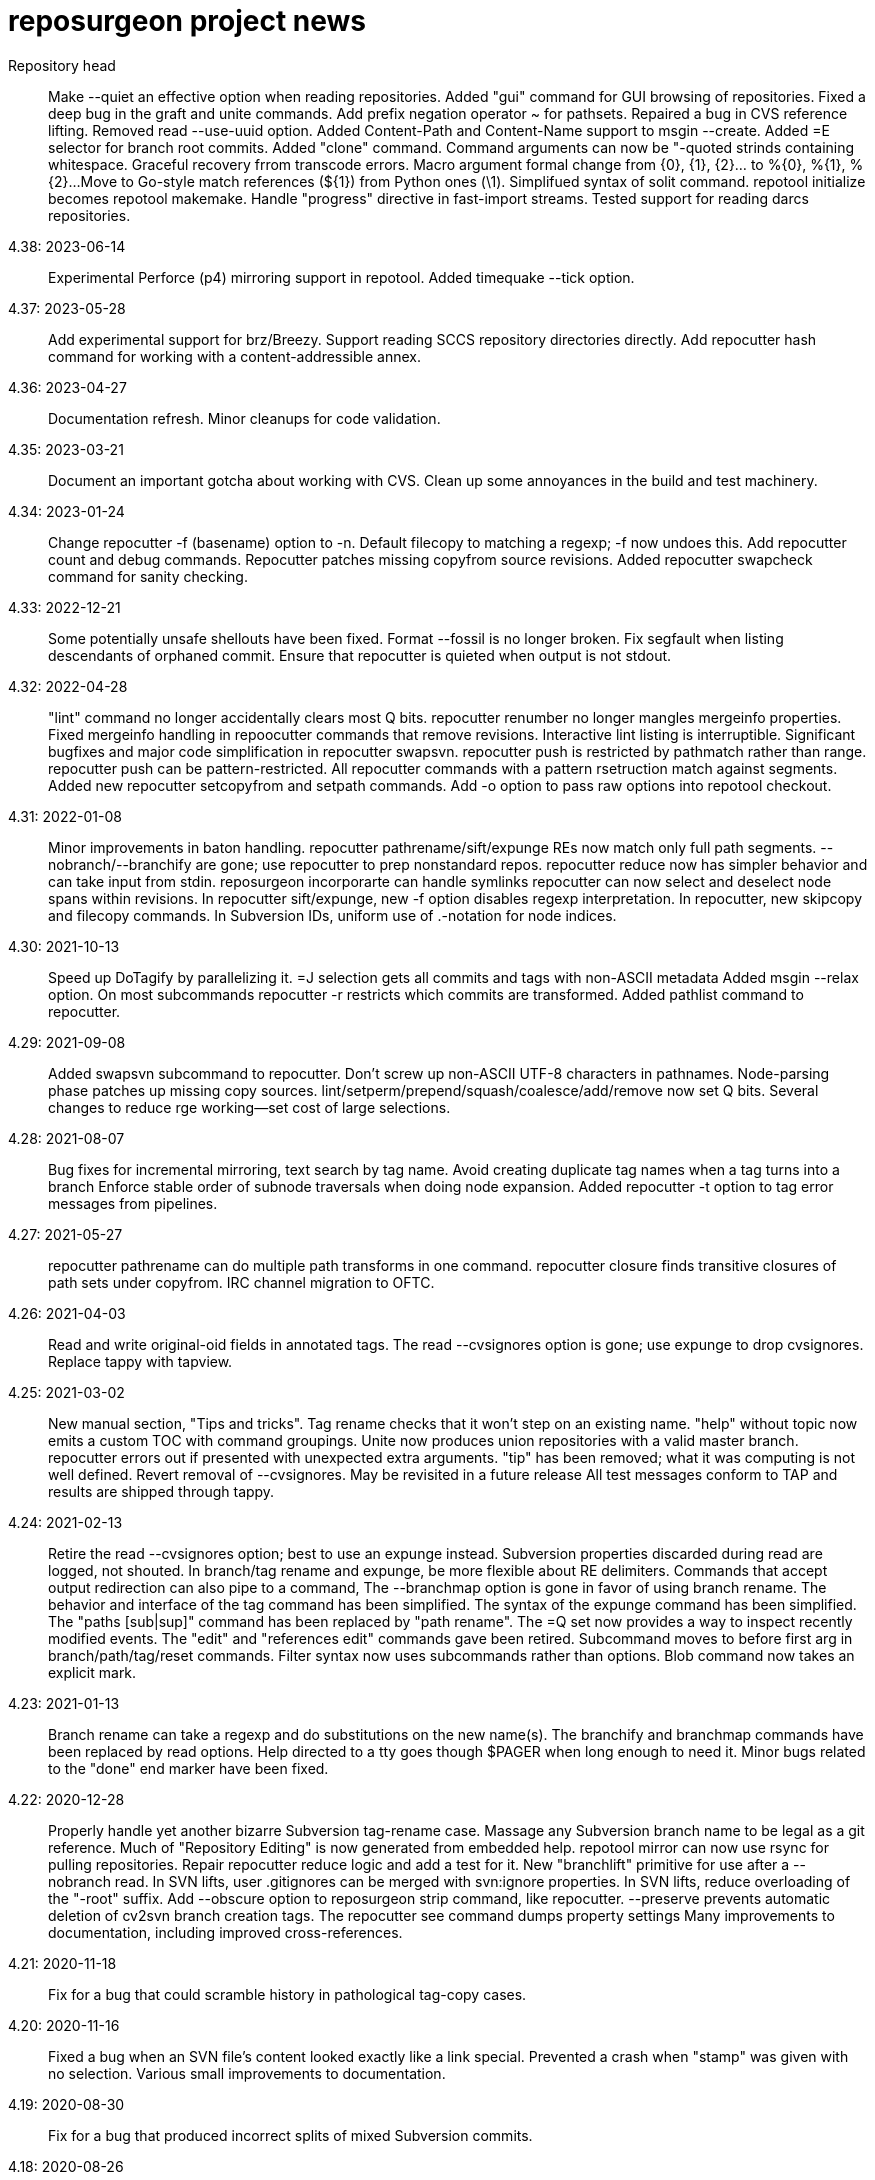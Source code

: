 = reposurgeon project news =

Repository head::
     Make --quiet an effective option when reading repositories.
     Added "gui" command for GUI browsing of repositories.
     Fixed a deep bug in the graft and unite commands.
     Add prefix negation operator ~ for pathsets.
     Repaired a bug in CVS reference lifting.
     Removed read --use-uuid option.
     Added Content-Path and Content-Name support to msgin --create.
     Added =E selector for branch root commits.
     Added "clone" command.
     Command arguments can now be "-quoted strinds containing whitespace.
     Graceful recovery frrom transcode errors.
     Macro argument formal change from {0}, {1}, {2}... to %{0}, %{1}, %{2}...
     Move to Go-style match references (${1}) from Python ones (\1).
     Simplifued syntax of solit command.
     repotool initialize becomes repotool makemake.
     Handle "progress" directive in fast-import streams.
     Tested support for reading darcs repositories.

4.38: 2023-06-14::
     Experimental Perforce (p4) mirroring support in repotool.
     Added timequake --tick option.

4.37: 2023-05-28::
     Add experimental support for brz/Breezy.
     Support reading SCCS repository directories directly.
     Add repocutter hash command for working with a content-addressible annex.

4.36: 2023-04-27::
     Documentation refresh.
     Minor cleanups for code validation.

4.35: 2023-03-21::
     Document an important gotcha about working with CVS.
     Clean up some annoyances in the build and test machinery.

4.34: 2023-01-24::
     Change repocutter -f (basename) option to -n.
     Default filecopy to matching a regexp; -f now undoes this.
     Add repocutter count and debug commands.
     Repocutter patches missing copyfrom source revisions.
     Added repocutter swapcheck command for sanity checking.

4.33: 2022-12-21::
     Some potentially unsafe shellouts have been fixed.
     Format --fossil is no longer broken.
     Fix segfault when listing descendants of orphaned commit.
     Ensure that repocutter is quieted when output is not stdout.

4.32: 2022-04-28::
     "lint" command no longer accidentally clears most Q bits.
     repocutter renumber no longer mangles mergeinfo properties.
     Fixed mergeinfo handling in repoocutter commands that remove revisions.
     Interactive lint listing is interruptible.
     Significant bugfixes and major code simplification in repocutter swapsvn.
     repocutter push is restricted by pathmatch rather than range.
     repocutter push can be pattern-restricted.
     All repocutter commands with a pattern rsetruction match against segments.
     Added new repocutter setcopyfrom and setpath commands.
     Add -o option to pass raw options into repotool checkout.

4.31: 2022-01-08::
     Minor improvements in baton handling.
     repocutter pathrename/sift/expunge REs now match only full path segments.
     --nobranch/--branchify are gone; use repocutter to prep nonstandard repos.
     repocutter reduce now has simpler behavior and can take input from stdin.
     reposurgeon incorporarte can handle symlinks
     repocutter can now select and deselect node spans within revisions.
     In repocutter sift/expunge, new -f option disables regexp interpretation.
     In repocutter, new skipcopy and filecopy commands.
     In Subversion IDs, uniform use of .-notation for node indices.

4.30: 2021-10-13::
     Speed up DoTagify by parallelizing it.
     =J selection gets all commits and tags with non-ASCII metadata
     Added msgin --relax option.
     On most subcommands repocutter -r restricts which commits are transformed.
     Added pathlist command to repocutter.

4.29: 2021-09-08::
     Added swapsvn subcommand to repocutter.
     Don't screw up non-ASCII UTF-8 characters in pathnames.
     Node-parsing phase patches up missing copy sources.
     lint/setperm/prepend/squash/coalesce/add/remove now set Q bits.
     Several changes to reduce rge working--set cost of large selections.

4.28: 2021-08-07::
     Bug fixes for incremental mirroring, text search by tag name.
     Avoid creating duplicate tag names when a tag turns into a branch
     Enforce stable order of subnode traversals when doing node expansion.
     Added repocutter -t option to tag error messages from pipelines.

4.27: 2021-05-27::
     repocutter pathrename can do multiple path transforms in one command.
     repocutter closure finds transitive closures of path sets under copyfrom.
     IRC channel migration to OFTC.

4.26: 2021-04-03::
     Read and write original-oid fields in annotated tags.
     The read --cvsignores option is gone; use expunge to drop cvsignores.
     Replace tappy with tapview.

4.25: 2021-03-02::
     New manual section, "Tips and tricks".
     Tag rename checks that it won't step on an existing name.
     "help" without topic now emits a custom TOC with command groupings.
     Unite now produces union repositories with a valid master branch.
     repocutter errors out if presented with unexpected extra arguments.
     "tip" has been removed; what it was computing is not well defined.
     Revert removal of --cvsignores. May be revisited in a future release
     All test messages conform to TAP and results are shipped through tappy.

4.24: 2021-02-13::
     Retire the read --cvsignores option; best to use an expunge instead.
     Subversion properties discarded during read are logged, not shouted.
     In branch/tag rename and expunge, be more flexible about RE delimiters.
     Commands that accept output redirection can also pipe to a command,
     The --branchmap option is gone in favor of using branch rename.
     The behavior and interface of the tag command has been simplified.
     The syntax of the expunge command has been simplified.
     The "paths [sub|sup]" command has been replaced by "path rename".
     The =Q set now provides a way to inspect recently modified events.
     The "edit" and "references edit" commands gave been retired.
     Subcommand moves to before first arg in branch/path/tag/reset commands.
     Filter syntax now uses subcommands rather than options.
     Blob command now takes an explicit mark.

4.23: 2021-01-13::
     Branch rename can take a regexp and do substitutions on the new name(s).
     The branchify and branchmap commands have been replaced by read options.
     Help directed to a tty goes though $PAGER when long enough to need it.
     Minor bugs related to the "done" end marker have been fixed.

4.22: 2020-12-28::
     Properly handle yet another bizarre Subversion tag-rename case.
     Massage any Subversion branch name to be legal as a git reference.
     Much of "Repository Editing" is now generated from embedded help.
     repotool mirror can now use rsync for pulling repositories.
     Repair repocutter reduce logic and add a test for it.
     New "branchlift" primitive for use after a --nobranch read.
     In SVN lifts, user .gitignores can be merged with svn:ignore properties.
     In SVN lifts, reduce overloading of the "-root" suffix.
     Add --obscure option to reposurgeon strip command, like repocutter.
     --preserve prevents automatic deletion of cv2svn branch creation tags.
     The repocutter see command dumps property settings
     Many improvements to documentation, including improved cross-references.

4.21: 2020-11-18::
     Fix for a bug that could scramble history in pathological tag-copy cases.

4.20: 2020-11-16::
     Fixed a bug when an SVN file's content looked exactly like a link special.
     Prevented a crash when "stamp" was given with no selection.
     Various small improvements to documentation.

4.19: 2020-08-30::
     Fix for a bug that produced incorrect splits of mixed Subversion commits.

4.18: 2020-08-26::
     Repocutter now has a "replace" command for replacing text in blobs.
     repotool now shows closed Mercurial branches.
     The extractor logic creates all resets for multiply-tagged commits.
     Compiler optimizations are enabled for increased performance.

4.17: 2020-08-16::
     Improvements to documentation and bug-reporting guidance.
     Quash a Go 1.15 warning.
     Performance improvement in the hgclient code.
     Builds and passes tests on 32-bit machines.

4.16: 2020-08-03::
     Support property deletions from version 3 dump file format in repocutter.
     Performance of repocutter renumber is greatly improved.
     Add notes on how to support AccuRev.
     The sizeof command is now documented.

4.15: 2020-07-18::
     Documentation polishing.
     Fix buggy handling of symlinks in the tarball-maker production.
     Fix a stupid bug in the distribution's "make clean".

4.14: 2020-06-27::
     Build fixes for Mac OS X (Darwin).

4.13: 2020-06-24::
     Now interprets and translates svn:global-ignores properties.
     Numerous small improvements to documentation.

4.12: 2020-06-21::
     Snap release to fix broken tarball production (revised).

4.11: 2020-06-16::
     Minor bug fixes for lint and graph commands.

4.10: 2020-05-28::
     The default conversion workflow has been simplified and sped up.
     New crlf operation allows editing comments with Windows line endings.
     Bug fix for timequake and timeoffset commands.
     Randomize temporary directories during repotool compare.
     The ignore and strip commands now use the regular option syntax.
     All command help items now begin with a syntax summary.
     Repomapper can now mine project mail archives.
     The "prompt" command has been retired.

4.9: 2020-05-17::
     This is a long-term-stable release. All packagers should update.
     Documentation has undergone a serious polishing pass.
     The 'memory' command supports output redirection.
     A CVSROOT subdirectory is no longer required to recognize a CVS repo.
     The diff utility is no longer required by repotool.

4.8: 2020-05-13::
     Repository reads now use --show-original-ids.
     The ~ pattern-negation operator has been added to expunge.
     Expunges no longer create a synthetic repository for deleted fileops.
     Minor bugfixes for filter --regexp option handling.
     Added "deselect" command to repocutter.
     The last Python dependency is gone.
     repocutter and repotool have version commands.

4.7: 2020-04-26::
     If "foo" names a reset, "<foo>" names the commit it points to.
     Reduction of maximum working set and GC churn.

4.6: 2020-04-10::
     repocutter obscure command added.
     Expunge of fileops with inline data now works.
     Can now compute and display Git hashes for a loaded repository.
     branchify elements behave more like glob patterns; foo/*/* works.
     Numerous small speedups and a few bug fixes.

4.5: 2020-03-09::
     Lots more narrative documentation added.
     The interface of repomapper has been dramatically simplified.
     repobench is a new tool for benchmarking reposurgeon

4.4: 2020-02-20::
     Large reorganization of documentation.
     Added testify command to repocutter.

4.3: 2020-02-12::
     Administrative release to fix a packaging error.

4.2: 2020-02-11::
     %PATHS% capability restored to shell filtering.
     A performance regression in reposurgeon was detected in 4.1; it's now been fixed.

4.1: 2020-02-02::
     The "defergc" kluge in the previous release is no longer required.
     Don't fail on spaces in filenames.
     Test suite now uses as many processors as you have.
     The index command sees blobs by default.
     repocutter has a "pop" command for stripping pathnames.
     Repository read times are no longer displayed outside of stats.
     Revision numbers in a Subversion dump can be non-contiguous.

4.0: 2020-01-13::
     Production reposurgeon is now in Go.
     repocutter now patches mergeinfo references correctly when renumbering.
     repotool checkout has a -c option to chdir before operating.
     repocutter now uses Go regex syntax in the pathrename command.
     The awkward branchify_map command has been renamed to "branchmap"
     The baton prompt has improved progress metering.
     reposurgeon is now better about cleaning up old temp directories on exit.
     Added 'memory' command for reporting memory usage.
     Author aliases are recognized in timestamps.
     Results of reorder and reparent are toposorted again.
     More pathological tag-rename cases are coped with gracefully.
     All documentation moved to asciidoc for better web rendering.
     Logging now has facility flags rather than a single level.
     The svnmerge-inregrated properties created by svnmerge.py are handled.
     Use Bazaar config file or .muttrc for identity if available.
     The expunge and branchify commands now respect string quotes.
     The changelogs command takes an optional regexp choosing files to be mined.
     We now use a better Mercurial importer, hg-git-fast-import.
     There is a new --cvsignores option for SVN dump reads that keeps .cvsignores.
     repocutter renumber takes an optional argument that's a renumbering base.

3.48: 2019-10-02::
     Last Python release.  4.0 will ship in Go.
     Corrected a minor error in Hg branch coloring.
     Subversion write support has been deemed too weak to live and removed.
     Fix for a crash bug when backing out of a script failure.
     Fix for an error that caused premature exit from the divide command.
     Repositories created by expunge command now have correct ancestor marks.
     Insert newly created blobs after front events.
     Minor repair to translation of Subversion default ignores. 
     Add --noignores read option to suppress filling in default Subversion ignores.
     Results of reorder and reparent are no longer toposorted.
     Fix: repocutter was not patching Node-copyfrom-rev fields as it should.

3.46: 2019-05-29::
     Added 'relax' no-op command.
     Added bug warning about repocutter not handling Mac line terminations.
     Fix for GitLab issue #117: malformed attribution.
     Repocutter help command has been repaired.
     Command renames: mailbox_in -> msgin, mailbox_out -> msgout.
     The exec and eval commands have been removed.
     Scripts now bail out on error; "relax" suppresses this.
     Fixes for repocutter strip and patherename (GitLab issues #18 & #142)
     Document some limitations of repocutter sift and expunge.

3.45: 2018-08-24::
     Repaired the distribution maker to again include README.adoc, NEWS, TODO.
     Executable bits are now correctly propagated across SVN branch copies.
     Tests fall back to (c-)python if pypy is not available.
     Various minor testsuite and port fixes. Tests now work on Mac OS X.
     repocutter ported to Go for 40x speedup (more on large repos).
     repomapper has been ported to Go; repodiffer has been retired.

3.44: 20-18-04-29::
     New 'setperm' command for patching file path permissions.
     Abandon cyreposurgeon in favor of PyPy, which gives a better speedup.
     Max working-set size has been reduced, enabling handling of larger repos.
     New 'gitify' command for massaging comments into git conventional form.
     The tag command now allows deleting all tags matching a regexp.
     Fix crash when chaining '|', '&', '?' selection operators.

3.43: 2017-12-12::
     Fix bugs in squash --pushback, mailbox roundtripping, filter --shell.
     Resynchronize embedded help with XML docs.
     Added 'dedup' command, to deduplicate blobs in the selection set.
     Bug fix: exporter output now only captures stdout, not stderr.
     New 'changelogs' command for extracting author info from ChangeLog files.
     New 'incorporate' command digests tarballs into commits.
     Squashes now preserve comment content of squashed commits.
     New 'timequake' and 'timebump' commands for uniquifying timestamps.
     There is now a 'reset create' command.
     Fix "drop" crash.
     Fix "filter --shell" never invoking shell command.
     Fix "mailbox_in" crash when mailbox adds an author.
     Fix event selection expression parser hanging forever on mistyped "..".
     Fix "squash --pushback" utter brokenness when handed multiple events.
     Fix mailbox not roundtripping correctly (added newline and munged date).
     Fix "squash" not always garbage-collecting unreferenced blobs.
     Fix "write" crashing with "prefer svn" when parent not in selection.
     Add "attribution" and "reorder" commands.
     Fix "reset" crashes and make "reset" respect selection.
     Fix buggy behavior on 'unite' on 3 or more repositories.
     The "timing" command reports free memory if the psutil module is installed.
     Repository reading now has an OOM guard - will bail out on low memory.

3.42: 2017-03-06::
     Read/write support for BitKeeper (but BitKeeper's importer is flaky).

3.41: 2017-02-10::
     Fix fatal error in reposurgeon version command (introduced in 3.40).
     In repocutter, the pathrename command now hacks svn:mergeinfo properties.
     'split' adds a ".split" suffix to any legacy ID in the new commit.
     More control over prefix stripping in the "path sup" command.
     Add --notagify option to expunge command.
     Repair implementation of "split at".
     Add "tag create" command.

3.40: 2016-09-20::
     In repocutter, repair fatal bugs in log and setlog commands.
     In repocutter, added "see" command for reporting repository structure.
     In repocutter, added "sift" command inverting "expunge".

3.39: 2016-09-01::
     Make repocutter pathrename and expunge preserve Node-copyfrom-* headers.
     Make pathrename hack Node-copyfrom-path headers as well as Node-path.
     Enable repocutter to handle binary content in blobs.
     Improved documentation for the unite command.

3.38: 2016-08-27::
     Fix handling of second argument of timeoffset.
     Allow full find/replace with UTF-8.
     Make the syntax of the 'split' command consistent with the manual.
     Fix buggy 'authors write' command, and add a regression test for it.

3.37: 2016-03-14::
     Prevent two potential crash bug introduced by Python 3 porting.

3.36: 2016-03-13::
     The repocutter and repomapper utilities are now 8-bit clean under Python 3.
     Reorder 'done' stream terminator after tag and commit creates.
     Fix for GitLab issue #52, crash on a weird unite case. 

3.35: 2016-02-25::
     Reposurgeon now runs under either Python 2 or 3.
     CVS repos are recognized by CVSROOT, not a (possibly missing) Attic.

3.34: 2016-02-16::
     Make repocutter DTRT when copyfrom roots are removed by expunge.

3.33: 2016-02-01::
     More work on header-order independence for both reposurgeon and repocutter.

3.32: 2016-01-31::
     Handle Subversion dumps as produced by svndumpfilter with Node-kind first.

3.31: 2016-01-23::
     repocutter, a tool for preprocessing Subversion repos, is now included.
     In repotool, a new 'branches' command lists branches (not tags).
     Fix repotool, 'tags' for CVS repo so it lists only tags, not branches.
     In repotool, a new 'compare-branches' command compares all branches.
     In repotool, a new 'compare-all' compares tip, tags, and branches.
     repotool no longer needs to run within a module directory for CVS.
     Move from BSD-3-clause to BSD-2-clause, apply SPDX tag.

3.30: 2016-01-10::
     Added "when" command for timestamp conversions.
     Fix GitHub issue #42: Repository.split_commit() produces invalid marks.
     Commands now tab-complete name arguments wherever that makes sense.
     Handle format 7 Subversion dumps with sporadic empty nodes.
     Selection sets now remain ordered rather than being sorted.
     There is a new @srt() function to explicitly sort selection sets.
     The reparent command can now specify multiple ancestors.
     In SVN repositories, a tag's subdirectory is now part of its name. 

3.29: 2015-09-02::
     Now included: git aliases that allow git to work with action stamps.
     The new repomapper tool helps prepare contributor maps.
     Use of branchify/branchify_map is now less likely to produce invalid resets.
     branchify_map has been changed to handle subdirectories better.
     "branchify_map reset" actually works now.
     Prevent a crash on empty SVN comments produced by dumpfiltering.
     'assign' command with no selection set or arguments lists assignments.
     New --user-ignores option on Subversion reads passes through .gitignores.
     'repotool initialize' now generates an easier-to-read conversion makefile.

3.28: 2015-07-05::
     Make repotool honor the mirror directory argument for CVS.
     Fix gitlab issue 4: even successful CVS export returns error code.
     Fix some name lookup issues from the cache needing invalidation.
     Implement and document that action stamps from author dates are preferred.
     New --filter option to mailbox_out for selective emission of headers.
     Fix gitlab issue #9: blank lines in svn:ignore misinterpreted.

3.27: 2015-06-22::
     Per-repo-type preserves aren't clobbered when there's a lister.
     Git repository hooks are preserved.
     Read support for Monotone, not yet very well tested.

3.26: 2015-06-10::
     Output redirect with '>>' appends to the output file.
     The strip blob command can take a selection set.
     Repo source type is now kept inline in stream files and emitted on write.
     Legacy IDs are now kept inline in stream files and emitted on write.
     The selection syntax <#nnn> now names commit nnn, 1-origin numbering.

3.25: 2015-06-03::
     Reading hg is now supported through an extractor class, no plugin required.
     Now 'blob' command allows creating new content from lift scripts.

3.24: 2015-05-31::
     Fix repository-type detection bug introduced in 3.23.
     DVCS Migration HOWTO is now merged into this distribution.
     Legacy-ID detection is now more discriminating, based on sourcetype.

3.23: 2015-05-29::
     The 'prefer' command no longer changes the repo type, but 'sourcetype' does.
     The =N set is all commits and tags with text matching a legacy ID.
     Legacy-ID recognition is more intelligent, depending on the source type.
     The 'lint' command now checks for time and action-stamp collisions.
     Exporters can now embed a repository type declaration in an import stream.
     Fast-import syntax extensions are documented.

3.22: 2015-05-20::
     The path rename --relax option has been removed as too confusing.
     In selection expressions, =Z is the set of all commits with no fileops.
     repopuller has been replaced by the more general repotool.
     For consistency, the 'changed' modifier of mailbox_in is now '--changed'.
     New '--create' option of mailbox_in to create new tags and commits.
     The command prompt can be queried or set with the new command 'prompt'.
     Change in terminology: fossil IDs and maps are now legacy IDs and maps.
     The 'fossils {read.write}' commands are now 'legacy {read,write}'.
     A front end can now set legacy IDs via the "legacy-id" property.
     DMRCN suffix flags on restrict path regexp matches to specified op types.
     The 'remove' command can now be told to look for specific fileop types.

3.21: 2015-04-02::
     In selection expressions, =U is the set of all commits with callouts.

3.20: 2015-02-22::
     Code is now fully functional, all regression tests passing, on Mac OS X.
     Warn in the docs about the consequences of case-smashing filesystems.
     diff command no longer relies on external diff(1).
     Bugfix for writing callouts in partial dumps.

3.19: 2015-01-06::
     Minor bugfix for handling of indexed action stamps.

3.18: 2014-11-28::
     The graft command now has a --prune option like unite.

3.17: 2014-11-17::
     Export support for SRC and RCS.
     Bug fix for automated preservation under hg.
     Bug fix for reparenting and checkout of commits with inline data.

3.16: 1014-11-08::
     Import support for SRC.

3.15: 1014-11-05::
     New 'add' command to insert new fileops in commits.

3.14: 2014-10-29::
     Assignments are preserved across squashes (including deletions).
     Name lookups are, after the first one, significantly faster.

3.13: 2014-10-24::
     Read/write support for the Fossil system.
     Fixes for timezone handling.

3.12: 2014-09-11::
     Explicit svn:ignore patterns aren't recursive to lower directories; cope.
     A new 'ignores' command has options for translation of ignore files.
     The --noignores option has been retired.

3.11: 2014-08-12::
     When converting SVN, ignore explicit .gitignores created by git-svn.
     (Better than letting them collide with translated svn:ignore properties.)

3.10: 2014-04-19::
     Finer control over filtering with caC flags.
     New setfield command for tweaking object attributes from lift scripts.

3.9: 2014-04-12::
     The attribution-parsing code handles odd characters in names better now. 
     The filter command can operate on email addresses as well as names.
     New 'stamp' command to report action stamps of commits.
     New 'count' comment reports selection-set counts.
     New branchify_mapping option for renaming Subversion branches on analysis.

3.8: 2014-03-28::
     New transcode command for moving metadata to UTF-8.
     New @dsc() function for selecting all descendants of a selection set.

3.7: 2014-03-15::
     New --dedos option for filter command, to change \r\n line endings to \n.
     New append command for annotating comments.
     The 'b' search code has been changed to appropriately match non-commits.
     New form of 'graft' allows greater control over graft points.
     New =I selector to find non-UTF-8 commit metadata.
     Import stream comments led with # are preserved as passthroughs.
     Buggy text search of authors fields has been fixed.

3.6: 2014-02-19::
     Major rewrite of the generic conversion makefile.
     Fixed a bug in the graft and unite commands, thanks to Ralf Schlatterbeck.

3.5: 2014-02-16::
     Single fossil or tag names now select as if surrounded by <>.
     Fixed more bugs in debranch.

3.4: 2014-02-14::
     @amp() function useful for logic-gating in conjunctive expressions.
     New 'assign' command allows pre computation of expensive selections.
     There's an 'unassign' as well.
     exec/eval facility for custom Python extensions.
     path rename has a --relax and --force options to deal with path collisions
     New --changelog option of coalesce can recognize FSF-style ChangeLog files.

3.3: 2014-02-11::
     Set negation in selections with ~.
     @min() and @max() in selections.
     'define' by itself lists macros.
     New 'deletes' option in the remove command.

3.2: 2014-02-03::
     New path rename command.
     List and inspect now take either a leading or following selection.
     Text search selections can now have a B suffix to search blobs.
     Now possible to transplant fileops between commits using remove .. to.
     A date of the form <YYYY-mm-dd> selects all commits and tags that day.
     Macros can now be multiline.

3.1: 2014-01-27::
     The filter command now has a --replace modifier to avoid regex overhead.
     Associated branches are renamed when a reset or tag is moved or deleted.
     Bug fix for off-by-one error in tags reporting.

3.0: 2014-01-05::
     Many syntactic features of the language have changed incompatibly.
     Backward-incompatible language changes are documented on the manual page.
     'expunge' and 'unite' commands have been incompatibly improved.
     New 'strip' command for generating test cases with blobs stripped out
     New 'reduce' command for topological reduction of test cases.
     The 'lint' command gets a test for the existence of multiple roots.
     Selecting a date or action stamp matching multiple commits now matches all.
     The surgical language now has a macro facility.

2.43: 2013-12-01::
     "set canonicalize" is now effective during import stream reads.
     Introduced =O, =M, =F selectors for parentless, merge, and fork commits.
     The "multiline" modifier on edit is replaced by the =L selector.
     Selection-set evaluation now short-circuits predicates and is faster.
     Fixed a buggy test that caused the reader to choke on submodule links.

2.42: 2013-11-21::
     Prevented crash when tagifying a mixed-branch commit.
     svn_no_autoignores -> svn_noautoignores
     Ignore single-rev mergeinfos in Subversion, they're cherry-picks.

2.41: 2013-11-07::
     Fixed a fatal bug when reading any symlink from a live Subversion repo.
     Added svn_no_autoignores option.

2.40: 2013-08-04::
     Improvements in .gitignore processing.

2.39: 2013-05-23::
     New 'tagify' command for tagifying empty commits.
     Correctness fixes for deletion edge cases.

2.38: 2013-05-10::
     Significant improvements to Subversion branch link detection.
     New 'reparent' command for modifying the DAG.
     Fixes for two minor crash bugs in handling of malformed commands.

2.37: 2013-04-25::
     No more tree pollution on branches deduced from file copies.

2.36: 2013-04-22::
     Optimizations, and fixes for some subtle bugs in the deletion logic.

2.35: 2013-04-20::
     New "manifest" command.
     Path-matching now has @ to require all paths in a commit to match.

2.34: 2013-04-15::
     More performance improvements. Large deletions are much faster now.
     Path matches with [] now have a regexp variant

2.33: 2013-04-14::
     "from COMMIT remove OP" for removing botched renames etc.
     Event-Mark can be be used as a commit identifier in mailbox format.
     Line continuation with \ works in scripts.
     There is now a regular expression matching syntax for paths.

2.32: 2013-04-03::
     Fix bug introduced in expunges when blobfile path generation changed.

2.31: 2013-04-03::
     New 'filter' command supports content filtering with a batch command.
     Yet more speed tuning - now 17K commits/min under cpython, 22K under pypy.

2.30: 2013-03-28::
     Fossil map dumps are pruned appropriately after an expunge.
     More speed tuning.
     An AUTHORS file now credits some significant collaborators

2.29: 2013-03-24::
     Extreme speed tuning in SVN analysis - measured at over 11K commits/sec. 
     canonicalize option changes CR-LF to LF in commit comments.

2.28: 2013-03-22::
     There is now a 'reset' command like the tag command.
     Fix for buggy debranch command.
     More speed tuning.

2.27: 2013-03-18::
     More speed tuning.
     Simplify the baton display in SVN processing, its overhead was high.

2.26: 2013-03-13::
     Enable Subversion dump reader to handle yet another pathological case.
     Code has been tested and verified with PyPy.
     Prefer author date for action stamps when it is available.
     More speed tuning.

2.25: 2013-03-07::
     More speed tuning in repository analysis.
     O(n**2) cost for renumbering has been eliminated, svn_no_renumber is gone.
     New 'timings' command displays phase timings for repo analysis.
     Improved packaging for distributions (thanks, Mike Swanson).

2.24: 2013-03-03::
     Fix a crash bug in the new blob handling, and more performance tweaks.

2.23: 2013-03-01::
     Drastically cut the amount of disk storage and I/O required for surgery.
     Add svn_ignore_properties option.
     The .svn extension is now stripped from repo names on load.

2.22: 2013-02-26::
     New debranch feature for merging branches that should be subdirectories.
     Minor speed tuning via memoization.

2.21: 2013-02-21::
     Added "compressblobs" and "svn_no_renumber" option for very large repos. 
     Added the "sizes" and "lint" commands.
     Interpretation of timezone field in author maps was buggy, is now fixed.
     Experimental Emacs Lisp mode for editing comment mailboxes.

2.20: 2013-02-08::
     Teach repodiffer how not to choke on revisions with empty manifests.
     Make repodiffer more explicit when a revision's parent set changes.
     Improvements to the graph command's output of branches.

2.19: 2013-02-06::
     Serious tuning of internals for reduced memory usage.

2.18: 2013-02-02::
     Translation of symlinks in Subversion repos was buggy, is now fixed.
     repodiffer now has a useful and documented return value.
     New --tree-diff option of repodiffer shows context diffs of mismatches.

2.17: 2013-01-26::
     repodiffer can now take a map file and show fossil IDs with diff reports.
     The '?' selection-set modifier can be repeated for effect.

2.16: 2013-01-25::
     Fix a memoization bug that resulted in misbehavior after branch cuts.

2.15: 2013-01-22::
     Switch to cvs-fast-export for reading RCS and CVS collections.
     Efficiency and code-cleanup improvements by Julien Rivaud.

2.14: 2013-01-19::
     Dramatic decrease in memory footprint on large repositories.
     Improvements in DAG visualization via 'graph'.

2.13: 2013-01-08::
     The new 'graph' command supports making commit graphs in the DOT language.
     On read of an import stream, interpret a "cvs-revisions" property.

2.12: 2012-12-30::
     Support for reading RCS repositories.
     Now handling three-field authormap files with timezone offsets.
     Dump fileops in the type of the output VCS, not the input.
     Synchronized with cvsps 3.3 release.

2.11: 2012-12-20::
     CVS repositories can now be read using cvsps --fast-export as a front end.
     Ignore pathnames are mapped properly when writing to non-git VCSes.
     cvs/svn/git ignore patterns are properly translated on output to hg.
     repodiffer now has a twirly-baton progress meter.

2.10: 2012-12-16::
     svnpull renamed to repopuller in anticipation of pulling CVS repositories.
     Introducing repodiffer, a tool to report diffs between histories.
     Fossil-IDs are now dumped in pre-commit comments.
     The 'changed' modifier to mailbox_in dumps a minimal set of updates used.
     When reading svn repositories, .cvsignore files are lifted to .gitignores.
     svn's default ignore-pattern behavior is emulated in translations.

2.9: 2012-12-06::
     Syntax of "authors", "fossils", "list", and "mailbox_{in|out}" has changed.
     Many commands can now redirect output to a named file prefixed with '>'.
     The list command now displays fossil IDs if the repo has them.
     A subtle bug affecting generated directory copies has been fixed.

2.8: 2012-12-04::
     Fix for a nasty optimizer bug that could cause file loss.
     split now uses a different preposition when matching against pathnames.

2.7: 2012-12-01::
     Full (read-write) support for darcs.
     The expunge command now treats deletes correctly.
     New 'tip' command deduces if a commit is associated with a unique branch.
     Support for writing Subversion repositories, but they don't round-trip.

2.6: 2012-11-22::
     divide now cuts unconditionally, renaming branches or repos as required.
     The split command can take a path to be matched instead of an index.

2.5: 2012-11-19::
     git sometimes doesn't quote filenames with embedded spaces properly; cope.
     Correctly handle combination of SVN directory copy with a file change.
     More careful sanity checking in the workflow makefile.
     Prevent erroneous shlex interpretation of single quotes in R/C/N fileops.
     Fix and regression test for expunge when it implies removal of a commit.

2.4: 2012-11-18::
     In SVN conversion, user is warned about mid-branch deletealls.
     'version' command allows a script to be pinned to a major version.
     There is now a branch {rename,delete} command.
     More speedups and test loads.

2.3: 2012-11-13::
     SVN dump analysis now completes much faster on large examples.
     The format of action stamps has changed to fully support split commits.

2.2: 2012-11-06::
     Unit testing for the date parsing/formatting code
     'branchify' declares a non-default set of svn paths to be branchified.
     Interpretation of svn:mergeinfo properties.
     Fix for yet another corner case in ignore-property translation from SVN.
     The "authors write: command is now a proper inverse of "authors read".
     The 'merge' command now unconditionally creates a merge link.
     Reference syntax now allows references to be fossil-IDs.

2.1: 2012-11-04::
     Ignores are moved among git/hg/bzr ignore files (but not yet translated).
     Added conversion.mk to the distribution, describing a typical workflow.
     Fixed a bug that could result in incorrect timezone handling in git dates.

2.0: 2011-11-02::
     reposurgeon can now read Subversion dump files and repositories directly.
     New major commands 'tag' and 'merge' (old 'merge is now 'unite'). 
     The 'sort', 'cvspurge' and 'gitsvnparse' commands have been removed.
     Added new auxiliary script, svnpull, for mirroring Subversion repos.
     Repo 'cut' changed to 'divide' to avoid confusion with link cuts.
     Scripts can now be passed arguments substituted for $1..$n, as in shell.
     Scripts can now consume multiline here-documents, as in shell.
     Reference-name syntax is documented, and can select commits by date.

1.9: 2011-11-14::
     'prefer' command now sets the type for the selected repo.
     Added 'paths' command to list/modify pathnames touched by a selection set.
     In selection-set syntax, what was @foo for tag reference is now <foo>.
     In selection-set syntax, what was *foo for a branch set is now (foo).
     Under git and bzr, automatic file preservation of anything untracked.
     My belief that git handled properties was due to a test error...

1.8: 2011-11-10::
     Added "sort" command.
     Added "multiline" modifier to edit command.
     gitsvnparse now creates R ops from properly matched D/M pairs.
     gitsvnparse now lifts tip tags to actual tag objects.
     gitsvnparse strip is no more, since git handles properties now.
     Added =H visibility set - childless commits.

1.7: 2011-11-07::
     authormap -> authors; the command syntax has changed, read the man page.
     authors handles git-cvsimport/cvs2git style: "localname <localname>"
     authors with no arguments prints a list of committer/author/taggers
     Automatic use of .git/cvs-authors for ID mapping.
     gitsvnparse modifiers are gone; instead there's a new 'fossils' command.

1.6: 2011-11-03::
     Fix Python 3.2 compatibility problem pointed out by Mike Swanson.
     gitsvnparse moves remote branches/tags to local ones (like svn2git).

1.5: 2011-11-02::
     Suppress writing out properties if the importer won't handle them.
     'references' lists events with possible SVN or CVS rev IDs in comments.
     'references lift' turns CVS & SVN reference cookies into action stamps.
     cvslift -> cvspurge (it no longer does ID lifting)
     gitsvnlift -> gitsvnparse (it no longer does ID lifting)
     'checkout' command allows filling a specified directory with a revision. 
     'diff' command allows examining diffs between commits.
     New [ ] syntax for selecting commits containing a specified path.

1.4: 2011-10-28::
     Code is pylint clean.
     Fixed a bug in the cut coloring algorithm.
     Added 'graft', 'authormap', and 'gitsvnlift' commands.
     Merge operation is no longer confused by out-of-timestamp-order commits.
     Restore capability to coalesce empty log messages

1.3: 2011-10-25::
     Code moved to Python 3 compatibility with 2to3.
     cvspreen -> cvslift
     cvslift generates tag objects corresponding to cvs2svn-generated tags.
     Don't coalesce comments that read '*** empty log message ***'
     Various bug fixes, including for a crash bug in rebuild after expunge.
     Default preserve set is repository-type-dependent.

1.2: 2011-10-19::
     Cope better with "(no author)" attribution generated by cvs2svn.
     Preserve .git/config and .git/hooks by default.
     Slightly more relaxed parsing of Committer/Author/Tagger headers.
     More useful error messages on edit failure.
     Fix typo bug that prevented editing of Author headers from working.
     Make text search match on branch attribute and headers as well as text.
     Add obliterate, pushback, tagforward, and tagback modifiers on deletes.
     Add 'tags' command.
     Add '?' syntax for looking at neighbors and referents.
     New 'cvslift' operation for nuking junk commits from cvs2svn conversions.
     Make the branch attribute of commits editable.

1.1: 2011-08-24::
     Fix a mis-coded notification message that would have crashed the 
     program if it were ever issued, from Edward Z. Yang. Some typo
     fixes and documentation improvements. 

1.0: 2011-02-11::
     Pylint cleanup and release for production.

0.9: 2010-11-30::
     Can now handle 'N' file operations; they're passed through.
     The 'stats' command can now take a list of repo names as arguments.
     The file extension ".fi" is now removed from the in-core names of
     repositories read from plain files
     Fixed an embarrassing bug in the rebuild code

0.8: 2010-11-19::
     This is a beta. It is likely the next release will be 1.0.
     Expunge now saves deleted material into a new repository, so it can
     be used to carve up repositories by file path match.
     New 'renumber' command, in case importers ever care about marks 
     being consecutive.
     Allow Passthrough events to be merged.
     After a cut operation, option and feature events in the original
     repo will be duplicated onto the late fragment as well as reaming
     on the early one.

0.7: 2010-11-15::
     Added 'merge' command that merges repositories.

0.6: 2010-11-10::
     Tweaked to pass through git submodules without failing.
     Also contains a fix for a subtle bug in error handling.

0.5: 2010-11-09::
     We can round-trip bzr dumps with commit properties.
     New 'split' operation, opposite of coalesce/delete.
     Multiple author headers per commit are handled (helps with bzr).

0.4: 2010-11-08::
     Handling of inline data, previously extremely buggy, has been fixed.
     Can now handle streams produced by bzr-fast-export, which uses inline.
     Unfortunately, bzr-fast-import is buggy enough to make rebuilds fail.
     First cut at hg support, by Phil Roberts.

0.3: 2010-11-07::
     'split' operation renamed to 'cut'.
     New 'inspect' command for looking at commits in raw form.
     'list' command adapts to current width of terminal window.
     Issue a baton prompt during repo cleanup, which can be a long process.
     Multiple instances can now run in the same directory.
     Some speedup on import and export.

0.2: 2010-11-04::
     Filenames with embedded whitespace are handled. 
     The 'expunge' operation to remove files from the history is working.
     The 'split' operation (topological cut) is now working.
     There is a new 'drop' command to drop repositories from the load list.
     There is a new 'history' command to display your session history.
     The 'view' command was a bad idea and has been removed.
     & followed by branch name resolves to everything on the branch.
     A bug that caused spurious date modifications when editing events
     with a non-local timezone has been fixed.

0.1: 2010-11-01::
     First public release. Working with git, untested with hg and bzr

0.0: 2010-10-22::
     Project launched

// end
